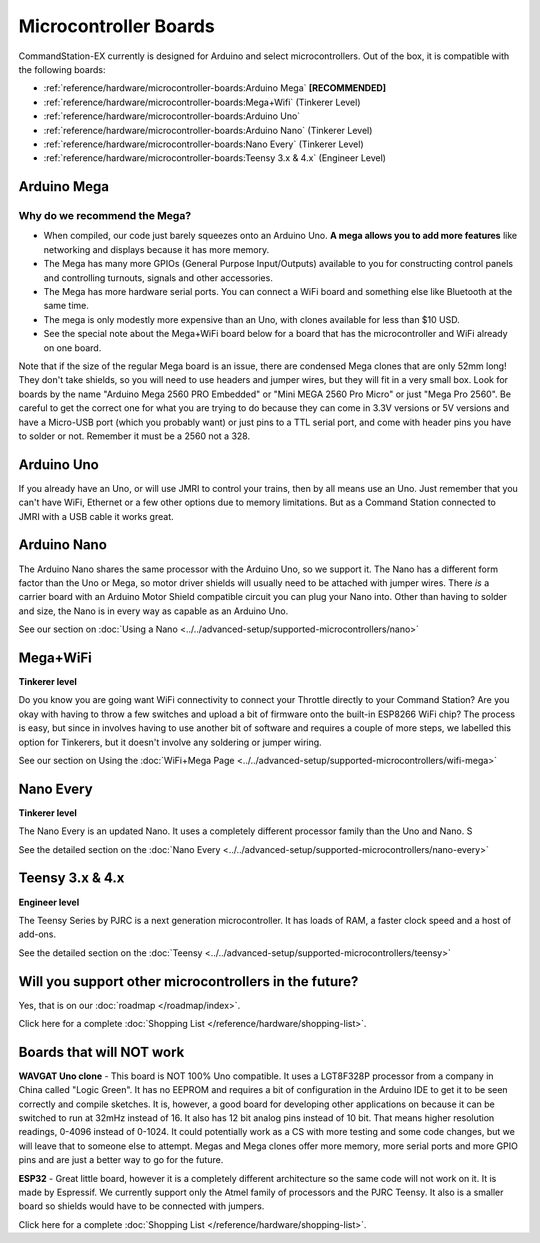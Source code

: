 ***********************
Microcontroller Boards
***********************

CommandStation-EX currently is designed for Arduino and select microcontrollers. Out of the box, it is compatible with the following boards:

* :ref:`reference/hardware/microcontroller-boards:Arduino Mega` **[RECOMMENDED]**
* :ref:`reference/hardware/microcontroller-boards:Mega+Wifi` (Tinkerer Level)
* :ref:`reference/hardware/microcontroller-boards:Arduino Uno`
* :ref:`reference/hardware/microcontroller-boards:Arduino Nano` (Tinkerer Level)
* :ref:`reference/hardware/microcontroller-boards:Nano Every` (Tinkerer Level)
* :ref:`reference/hardware/microcontroller-boards:Teensy 3.x & 4.x` (Engineer Level)

Arduino Mega
===============================

Why do we recommend the Mega?
------------------------------

* When compiled, our code just barely squeezes onto an Arduino Uno. **A mega allows you to add more features** like networking and displays because it has more memory.
* The Mega has many more GPIOs (General Purpose Input/Outputs) available to you for constructing control panels and controlling turnouts, signals and other accessories.
* The Mega has more hardware serial ports. You can connect a WiFi board and something else like Bluetooth at the same time.
* The mega is only modestly more expensive than an Uno, with clones available for less than $10 USD.
* See the special note about the Mega+WiFi board below for a board that has the microcontroller and WiFi already on one board.

.. image:: ../../_static/images/microcontrollers/mega2.jpg
   :alt: Arduino Mega Microcontroller
   :scale: 75%

Note that if the size of the regular Mega board is an issue, there are condensed Mega clones that are only 52mm long! They don't take shields, so you will need to use headers and jumper wires, but they will fit in a very small box. Look for boards by the name "Arduino Mega 2560 PRO Embedded" or "Mini MEGA 2560 Pro Micro" or just "Mega Pro 2560". Be careful to get the correct one for what you are trying to do because they can come in 3.3V versions or 5V versions and have a Micro-USB port (which you probably want) or just pins to a TTL serial port, and come with header pins you have to solder or not. Remember it must be a 2560 not a 328.

.. image:: ../../_static/images/microcontrollers/mega_pro2.jpg
   :alt: Mega Pro Micro
   :scale: 35%

Arduino Uno
=============

If you already have an Uno, or will use JMRI to control your trains, then by all means use an Uno. Just remember that you can't have WiFi, Ethernet or a few other options due to memory limitations. But as a Command Station connected to JMRI with a USB cable it works great.

Arduino Nano
=====================

The Arduino Nano shares the same processor with the Arduino Uno, so we support it. The Nano has a different form factor than the Uno or Mega, so motor driver shields will usually need to be attached with jumper wires. There *is* a carrier board with an Arduino Motor Shield compatible circuit you can plug your Nano into. Other than having to solder and size, the Nano is in every way as capable as an Arduino Uno.

See our section on :doc:`Using a Nano <../../advanced-setup/supported-microcontrollers/nano>`

Mega+WiFi
==============

**Tinkerer level**

Do you know you are going want WiFi connectivity to connect your Throttle directly to your Command Station? Are you okay with having to throw a few switches and upload a bit of firmware onto the built-in ESP8266 WiFi chip? The process is easy, but since in involves having to use another bit of software and requires a couple of more steps, we labelled this option for Tinkerers, but it doesn't involve any soldering or jumper wiring.

See our section on Using the :doc:`WiFi+Mega Page <../../advanced-setup/supported-microcontrollers/wifi-mega>`

Nano Every
===========

**Tinkerer level**

The Nano Every is an updated Nano. It uses a completely different processor family than the Uno and Nano. S

See the detailed section on the :doc:`Nano Every <../../advanced-setup/supported-microcontrollers/nano-every>`

Teensy 3.x & 4.x
=================

**Engineer level**

The Teensy Series by PJRC is a next generation microcontroller. It has loads of RAM, a faster clock speed and a host of add-ons. 

See the detailed section on the :doc:`Teensy <../../advanced-setup/supported-microcontrollers/teensy>`


Will you support other microcontrollers in the future?
=======================================================

Yes, that is on our :doc:`roadmap </roadmap/index>`.

Click here for a complete :doc:`Shopping List </reference/hardware/shopping-list>`.


Boards that will NOT work
==========================

**WAVGAT Uno clone** - This board is NOT 100% Uno compatible. It uses a LGT8F328P processor from a company in China called "Logic Green". It has no EEPROM and requires a bit of configuration in the Arduino IDE to get it to be seen correctly and compile sketches. It is, however, a good board for developing other applications on because it can be switched to run at 32mHz instead of 16. It also has 12 bit analog pins instead of 10 bit. That means higher resolution readings, 0-4096 instead of 0-1024. It could potentially work as a CS with more testing and some code changes, but we will leave that to someone else to attempt. Megas and Mega clones offer more memory, more serial ports and more GPIO pins and are just a better way to go for the future.

**ESP32** - Great little board, however it is a completely different architecture so the same code will not work on it. It is made by Espressif. We currently support only the Atmel family of processors and the PJRC Teensy. It also is a smaller board so shields would have to be connected with jumpers.

Click here for a complete :doc:`Shopping List </reference/hardware/shopping-list>`.


